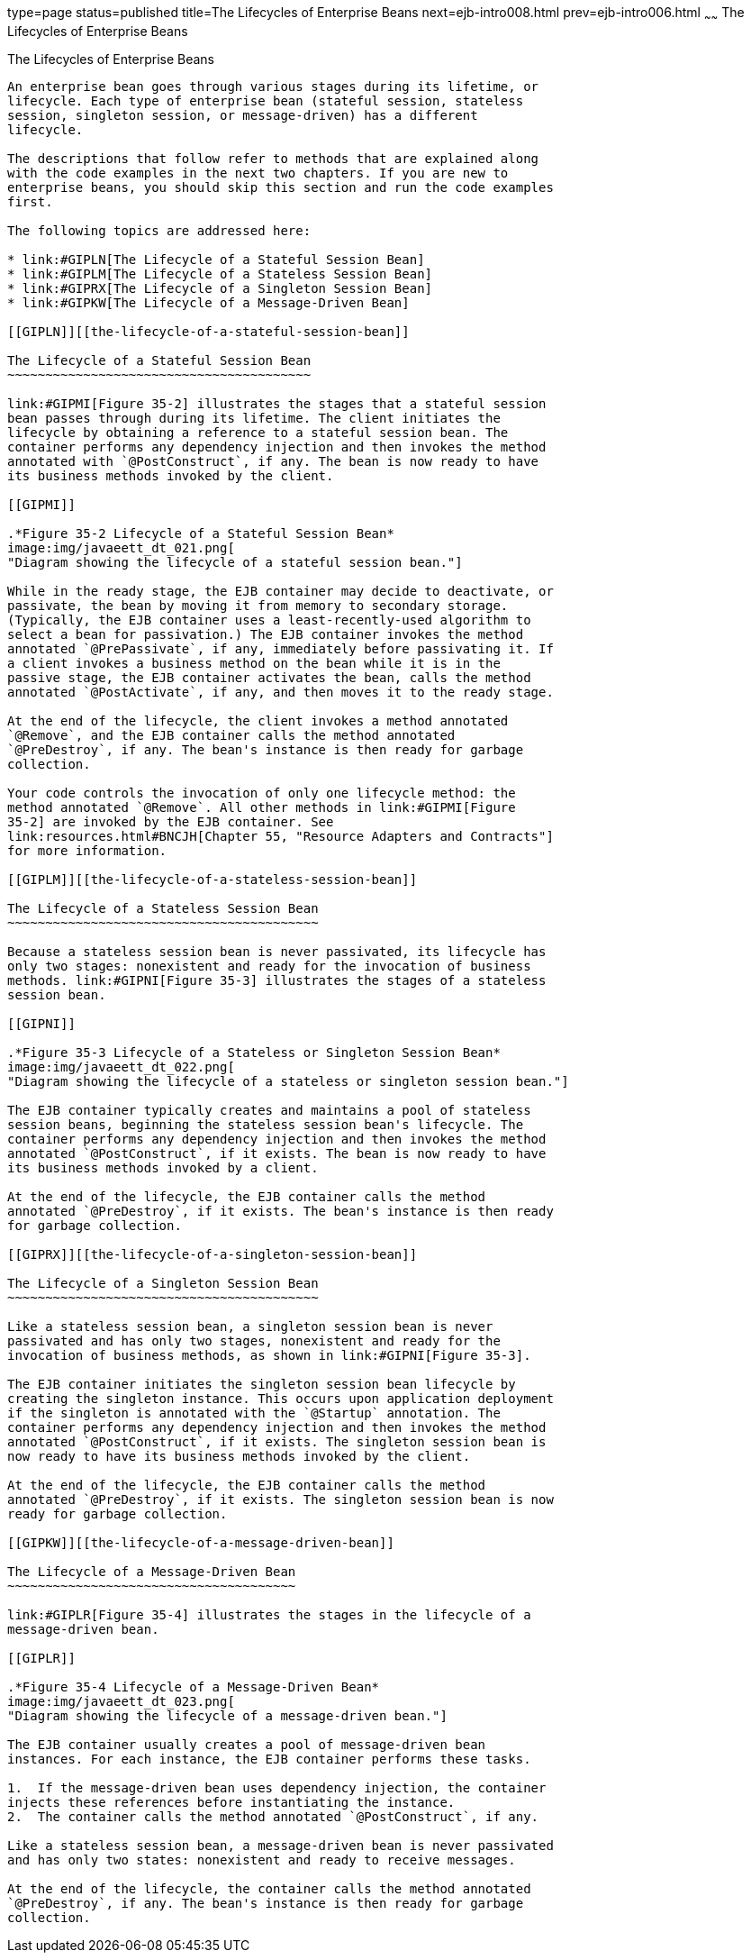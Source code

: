 type=page
status=published
title=The Lifecycles of Enterprise Beans
next=ejb-intro008.html
prev=ejb-intro006.html
~~~~~~
The Lifecycles of Enterprise Beans
==================================

[[GIPLJ]][[the-lifecycles-of-enterprise-beans]]

The Lifecycles of Enterprise Beans
----------------------------------

An enterprise bean goes through various stages during its lifetime, or
lifecycle. Each type of enterprise bean (stateful session, stateless
session, singleton session, or message-driven) has a different
lifecycle.

The descriptions that follow refer to methods that are explained along
with the code examples in the next two chapters. If you are new to
enterprise beans, you should skip this section and run the code examples
first.

The following topics are addressed here:

* link:#GIPLN[The Lifecycle of a Stateful Session Bean]
* link:#GIPLM[The Lifecycle of a Stateless Session Bean]
* link:#GIPRX[The Lifecycle of a Singleton Session Bean]
* link:#GIPKW[The Lifecycle of a Message-Driven Bean]

[[GIPLN]][[the-lifecycle-of-a-stateful-session-bean]]

The Lifecycle of a Stateful Session Bean
~~~~~~~~~~~~~~~~~~~~~~~~~~~~~~~~~~~~~~~~

link:#GIPMI[Figure 35-2] illustrates the stages that a stateful session
bean passes through during its lifetime. The client initiates the
lifecycle by obtaining a reference to a stateful session bean. The
container performs any dependency injection and then invokes the method
annotated with `@PostConstruct`, if any. The bean is now ready to have
its business methods invoked by the client.

[[GIPMI]]

.*Figure 35-2 Lifecycle of a Stateful Session Bean*
image:img/javaeett_dt_021.png[
"Diagram showing the lifecycle of a stateful session bean."]

While in the ready stage, the EJB container may decide to deactivate, or
passivate, the bean by moving it from memory to secondary storage.
(Typically, the EJB container uses a least-recently-used algorithm to
select a bean for passivation.) The EJB container invokes the method
annotated `@PrePassivate`, if any, immediately before passivating it. If
a client invokes a business method on the bean while it is in the
passive stage, the EJB container activates the bean, calls the method
annotated `@PostActivate`, if any, and then moves it to the ready stage.

At the end of the lifecycle, the client invokes a method annotated
`@Remove`, and the EJB container calls the method annotated
`@PreDestroy`, if any. The bean's instance is then ready for garbage
collection.

Your code controls the invocation of only one lifecycle method: the
method annotated `@Remove`. All other methods in link:#GIPMI[Figure
35-2] are invoked by the EJB container. See
link:resources.html#BNCJH[Chapter 55, "Resource Adapters and Contracts"]
for more information.

[[GIPLM]][[the-lifecycle-of-a-stateless-session-bean]]

The Lifecycle of a Stateless Session Bean
~~~~~~~~~~~~~~~~~~~~~~~~~~~~~~~~~~~~~~~~~

Because a stateless session bean is never passivated, its lifecycle has
only two stages: nonexistent and ready for the invocation of business
methods. link:#GIPNI[Figure 35-3] illustrates the stages of a stateless
session bean.

[[GIPNI]]

.*Figure 35-3 Lifecycle of a Stateless or Singleton Session Bean*
image:img/javaeett_dt_022.png[
"Diagram showing the lifecycle of a stateless or singleton session bean."]

The EJB container typically creates and maintains a pool of stateless
session beans, beginning the stateless session bean's lifecycle. The
container performs any dependency injection and then invokes the method
annotated `@PostConstruct`, if it exists. The bean is now ready to have
its business methods invoked by a client.

At the end of the lifecycle, the EJB container calls the method
annotated `@PreDestroy`, if it exists. The bean's instance is then ready
for garbage collection.

[[GIPRX]][[the-lifecycle-of-a-singleton-session-bean]]

The Lifecycle of a Singleton Session Bean
~~~~~~~~~~~~~~~~~~~~~~~~~~~~~~~~~~~~~~~~~

Like a stateless session bean, a singleton session bean is never
passivated and has only two stages, nonexistent and ready for the
invocation of business methods, as shown in link:#GIPNI[Figure 35-3].

The EJB container initiates the singleton session bean lifecycle by
creating the singleton instance. This occurs upon application deployment
if the singleton is annotated with the `@Startup` annotation. The
container performs any dependency injection and then invokes the method
annotated `@PostConstruct`, if it exists. The singleton session bean is
now ready to have its business methods invoked by the client.

At the end of the lifecycle, the EJB container calls the method
annotated `@PreDestroy`, if it exists. The singleton session bean is now
ready for garbage collection.

[[GIPKW]][[the-lifecycle-of-a-message-driven-bean]]

The Lifecycle of a Message-Driven Bean
~~~~~~~~~~~~~~~~~~~~~~~~~~~~~~~~~~~~~~

link:#GIPLR[Figure 35-4] illustrates the stages in the lifecycle of a
message-driven bean.

[[GIPLR]]

.*Figure 35-4 Lifecycle of a Message-Driven Bean*
image:img/javaeett_dt_023.png[
"Diagram showing the lifecycle of a message-driven bean."]

The EJB container usually creates a pool of message-driven bean
instances. For each instance, the EJB container performs these tasks.

1.  If the message-driven bean uses dependency injection, the container
injects these references before instantiating the instance.
2.  The container calls the method annotated `@PostConstruct`, if any.

Like a stateless session bean, a message-driven bean is never passivated
and has only two states: nonexistent and ready to receive messages.

At the end of the lifecycle, the container calls the method annotated
`@PreDestroy`, if any. The bean's instance is then ready for garbage
collection.
